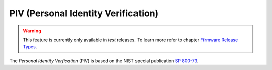 PIV (Personal Identity Verification)
====================================

.. warning::
   This feature is currently only available in *test* releases.
   To learn more refer to chapter `Firmware Release Types <../firmware-update.html#firmware-release-types>`__.

The *Personal Identity Verfication* (PIV) is based on the NIST special publication `SP 800-73 <https://nvlpubs.nist.gov/nistpubs/SpecialPublications/NIST.SP.800-73-4.pdf>`__.
